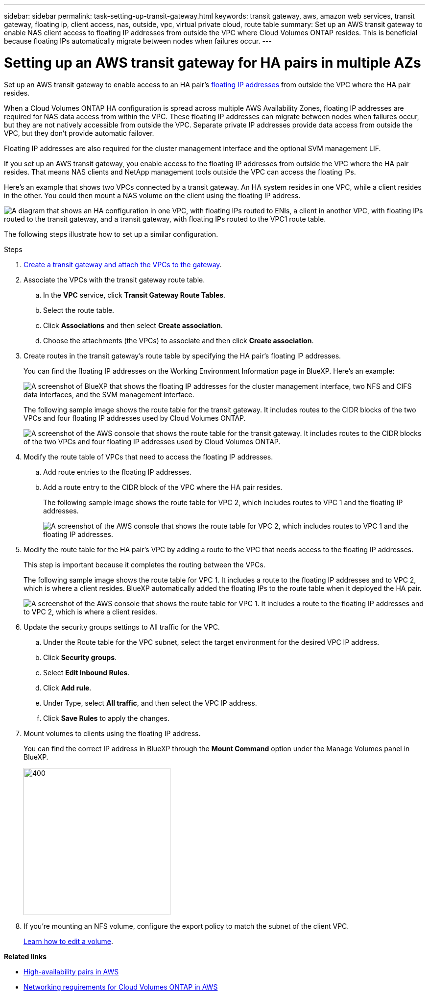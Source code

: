 ---
sidebar: sidebar
permalink: task-setting-up-transit-gateway.html
keywords: transit gateway, aws, amazon web services, transit gateway, floating ip, client access, nas, outside, vpc, virtual private cloud, route table
summary: Set up an AWS transit gateway to enable NAS client access to floating IP addresses from outside the VPC where Cloud Volumes ONTAP resides. This is beneficial because floating IPs automatically migrate between nodes when failures occur.
---

= Setting up an AWS transit gateway for HA pairs in multiple AZs
:hardbreaks:
:nofooter:
:icons: font
:linkattrs:
:imagesdir: ./media/

[.lead]
Set up an AWS transit gateway to enable access to an HA pair's link:reference-networking-aws.html#requirements-for-ha-pairs-in-multiple-azs[floating IP addresses] from outside the VPC where the HA pair resides.

When a Cloud Volumes ONTAP HA configuration is spread across multiple AWS Availability Zones, floating IP addresses are required for NAS data access from within the VPC. These floating IP addresses can migrate between nodes when failures occur, but they are not natively accessible from outside the VPC. Separate private IP addresses provide data access from outside the VPC, but they don't provide automatic failover.

Floating IP addresses are also required for the cluster management interface and the optional SVM management LIF.

If you set up an AWS transit gateway, you enable access to the floating IP addresses from outside the VPC where the HA pair resides. That means NAS clients and NetApp management tools outside the VPC can access the floating IPs.

Here's an example that shows two VPCs connected by a transit gateway. An HA system resides in one VPC, while a client resides in the other. You could then mount a NAS volume on the client using the floating IP address.

image:diagram_transit_gateway.png["A diagram that shows an HA configuration in one VPC, with floating IPs routed to ENIs, a client in another VPC, with floating IPs routed to the transit gateway, and a transit gateway, with floating IPs routed to the VPC1 route table."]

The following steps illustrate how to set up a similar configuration.

.Steps

. https://docs.aws.amazon.com/vpc/latest/tgw/tgw-getting-started.html[Create a transit gateway and attach the VPCs to the gateway^].

. Associate the VPCs with the transit gateway route table.
.. In the *VPC* service, click *Transit Gateway Route Tables*.
.. Select the route table.
.. Click *Associations* and then select *Create association*.
.. Choose the attachments (the VPCs) to associate and then click *Create association*.

. Create routes in the transit gateway's route table by specifying the HA pair's floating IP addresses.
+
You can find the floating IP addresses on the Working Environment Information page in BlueXP. Here's an example:
+
image:screenshot_floating_ips.gif["A screenshot of BlueXP that shows the floating IP addresses for the cluster management interface, two NFS and CIFS data interfaces, and the SVM management interface."]
+
The following sample image shows the route table for the transit gateway. It includes routes to the CIDR blocks of the two VPCs and four floating IP addresses used by Cloud Volumes ONTAP.
+
image:screenshot_transit_gateway1.png[A screenshot of the AWS console that shows the route table for the transit gateway. It includes routes to the CIDR blocks of the two VPCs and four floating IP addresses used by Cloud Volumes ONTAP.]

. Modify the route table of VPCs that need to access the floating IP addresses.
.. Add route entries to the floating IP addresses.
.. Add a route entry to the CIDR block of the VPC where the HA pair resides.
+
The following sample image shows the route table for VPC 2, which includes routes to VPC 1 and the floating IP addresses.
+
image:screenshot_transit_gateway2.png["A screenshot of the AWS console that shows the route table for VPC 2, which includes routes to VPC 1 and the floating IP addresses."]

. Modify the route table for the HA pair's VPC by adding a route to the VPC that needs access to the floating IP addresses.
+
This step is important because it completes the routing between the VPCs.
+
The following sample image shows the route table for VPC 1. It includes a route to the floating IP addresses and to VPC 2, which is where a client resides. BlueXP automatically added the floating IPs to the route table when it deployed the HA pair.
+
image:screenshot_transit_gateway3.png["A screenshot of the AWS console that shows the route table for VPC 1. It includes a route to the floating IP addresses and to VPC 2, which is where a client resides."]

. Update the security groups settings to All traffic for the VPC.   
.. Under the Route table for the VPC subnet, select the target environment for the desired VPC IP address.    
.. Click *Security groups*. 
.. Select *Edit Inbound Rules*.
.. Click *Add rule*.
.. Under Type, select *All traffic*, and then select the VPC IP address. 
.. Click *Save Rules* to apply the changes.   

. Mount volumes to clients using the floating IP address.
+
You can find the correct IP address in BlueXP through the *Mount Command* option under the Manage Volumes panel in BlueXP.
+
image::screenshot_mount_option.png[400,300 Screen shot: Shows the Mount Command which is available when you select a volume.]

. If you're mounting an NFS volume, configure the export policy to match the subnet of the client VPC.
+
link:task-manage-volumes.html[Learn how to edit a volume].

*Related links*

* link:concept-ha.html[High-availability pairs in AWS]
* link:reference-networking-aws.html[Networking requirements for Cloud Volumes ONTAP in AWS]
